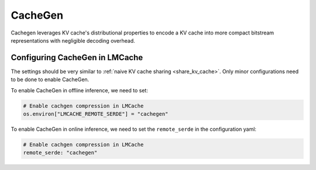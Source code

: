 .. _cachegen:

CacheGen
===================

Cachegen leverages KV cache's distributional properties to encode a KV cache into more compact bitstream representations with negligible decoding overhead.


Configuring CacheGen in LMCache
---------------------------------------

The settings should be very similar to :ref:`naive KV cache sharing <share_kv_cache>`. 
Only minor configurations need to be done to enable CacheGen. 

To enable CacheGen in offline inference, we need to set:

.. code-block:: python

    # Enable cachgen compression in LMCache
    os.environ["LMCACHE_REMOTE_SERDE"] = "cachegen"

To enable CacheGen in online inference, we need to set the ``remote_serde`` in the configuration yaml:

.. code-block:: yaml

    # Enable cachgen compression in LMCache
    remote_serde: "cachegen"